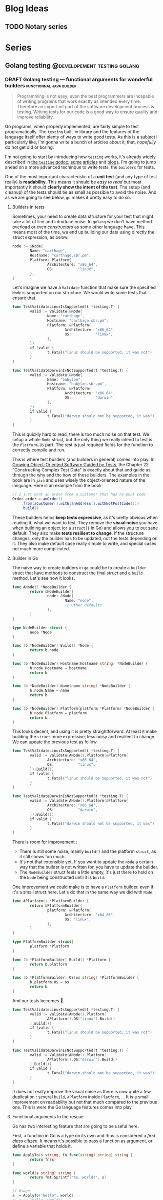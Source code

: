 #+hugo_base_dir: ../
#+hugo_section: posts
#+seq_todo: TODO DRAFT NONE

#+options: creator:t

* Blog Ideas
** TODO Notary series

* Series
** Golang testing                             :@developement:testing:golang:
*** DRAFT Golang testing — functional arguments for wonderful builders :functionnal:java:builder:
:PROPERTIES:
:EXPORT_FILE_NAME: 2017-01-01-go-testing-functonnal-builders
:EXPORT_DATE: 2017-01-01
:END:
#+BEGIN_QUOTE
Programming is not easy; even the best programmers are incapable of
writing programs that work exactly as intended every time. Therefore
an important part of the software development process is
testing. Writing tests for our code is a good way to ensure quality
and improve reliability.
#+END_QUOTE

Go programs, when properly implemented, are fairly simple to test
programatically. The =testing= built-in library and the features of
the language itself offer plenty of ways to write good tests. As this
is a subject I particularly like, I'm gonna write a bunch of articles
about it, that, /hopefully/ do not get old or boring.

I'm not going to start by introducing how =testing= works, it's
already widely described in [[https://golang.org/pkg/testing/][the =testing= godoc]], [[https://blog.golang.org/examples][some]] [[https://www.golang-book.com/books/intro/12][articles]] and
[[https://jonathanmh.com/golang-unit-testing-for-absolute-beginners/][blogs]]. I'm going to jump ahead on a more advanced techinque to write
tests, the =builders= for tests.

One of the most important characteristic of a *unit test* (and any
type of test really) is *readability*. This means it should be /easy
to read/ but most importantly it should *clearly show the intent of
the test*. The setup (and cleanup) of the tests should be as small as
possible to avoid the noise. And as we are going to see below, =go=
makes it pretty easy to do so.

**** Builders in tests

  Sometimes, your need to create data structure for your test that
  might take a lot of line and introduce noise. In =golang= we don't
  have method overload or even /constructors/ as some other language
  have. This means most of the time, we end up building our data using
  directly the struct expression, as below.

  #+BEGIN_SRC go :hl_lines 1,3-5
  node := &Node{
          Name: "carthage",
          Hostname: "carthage.sbr.pm",
          Platform: Platform{
                  Architecture: "x86_64",
                  OS:           "linux",
          },
  }
  #+END_SRC

  Let's imagine we have a =Validate= function that make sure the
  specified =Node= is supported on our structure. We would write some
  tests that ensure that.

  #+BEGIN_SRC go
    func TestValidateLinuxIsSupported(t *testing.T) {
            valid := Validate(&Node{
                    Name: "carthage",
                    Hostname: "carthage.sbr.pm",
                    Platform: &Platform{
                            Architecture: "x86_64",
                            OS:           "linux",
                    },
            })
            if !valid {
                    t.Fatal("linux should be supported, it was not")
            }
    }

    func TestValidateDarwinIsNotSupported(t *testing.T) {
            valid := Validate(&Node{
                    Name: "babylon",
                    Hostname: "babylon.sbr.pm",
                    Platform: &Platform{
                            Architecture: "x86_64",
                            OS:           "darwin",
                    },
            })
            if valid {
                    t.Fatal("darwin should not be supported, it was")
            }
    }
  #+END_SRC

  This is quickly hard to read, there is too much noise on that
  test. We setup a whole =Node= struct, but the only thing we really
  intend to test is the =Platform.OS= part. The rest is just required
  fields for the function to correctly compile and run.

  This is where test builders (and builders in general) comes into
  play. In [[http://www.growing-object-oriented-software.com/][Growing Object-Oriented Software Guided by Tests]], the
  Chapter 22 "Constructing Complex Test Data" is exactly about that
  and guide us through the why and the how of these builders. The
  examples in the book are in =java= and uses wisely the
  object-oriented nature of the language. Here is an example from the
  book.

  #+BEGIN_SRC java
    // I just want an order from a customer that has no post code
    Order order = anOrder()
        .from(aCustomer().with(anAddress().withNotPostCode()))
        .build()
  #+END_SRC

  These builders helps *keep tests expressive*, as it's pretty obvious
  when reading it, what we want to test. They remove the *visual
  noise* you have when building an object (or a =struct{}= in Go) and
  allows you to put sane default. They also make *tests resilient to
  change*. If the structure changes, only the builder has to be
  updated, not the tests depending on it. They also make default case
  really simple to write, and special cases not much more complicated.

**** Builder in Go

  The naive way to create builders in =go= could be to create a
  =builder= struct that have methods to construct the final struct and
  a =build= method. Let's see how it looks.

  #+BEGIN_SRC go
    func ANode() *NodeBuilder {
            return &NodeBuilder{
                    node: &Node{
                            Name: "node",
                            // Other defaults
                    },
            }
    }

    type NodeBuilder struct {
            node *Node
    }

    func (b *NodeBuilder) Build() *Node {
            return b.node
    }

    func (b *NodeBuilder) Hostname(hostname string) *NodeBuilder {
            b.node.Hostname = hostname
            return b
    }

    func (b *NodeBuilder) Name(name string) *NodeBuilder {
            b.node.Name = name
            return b
    }

    func (b *NodeBuilder) Platform(platform *Platform) *NodeBuilder {
            b.node.Platform = platform
            return b
    }
  #+END_SRC

  This looks decent, and using it is pretty straightforward. At least
  it make building the =struct= more expressive, less noisy and
  resilient to change. We can update the previous test as follow.

  #+BEGIN_SRC go
    func TestValidateLinuxIsSupported(t *testing.T) {
            valid := Validate(ANode().Platform(&Platform{
                    Architecture: "x86_64",
                    OS:           "linux",
            }).Build())
            if !valid {
                    t.Fatal("linux should be supported, it was not")
            }
    }

    func TestValidateDarwinIsNotSupported(t *testing.T) {
            valid := Validate(ANode().Platform(&Platform{
                    Architecture: "x86_64",
                    OS:           "darwin",
            }).Build())
            if valid {
                    t.Fatal("darwin should not be supported, it was")
            }
    }
  #+END_SRC

  There is room for improvement :

  - There is still some noise, mainly =build()= and the platform
    =struct=, as it still shows too much.
  - It's not that extensible yet. If you want to update the =Node= a
    certain way that the builder is not written for, you have to
    update the builder.
  - The =NodeBuilder= struct feels a little empty, it's just there to
    hold on the =Node= being constructed until it is =build=.

  One improvement we could make is to have a =Platform= builder, even
  if it's a small struct here. Let's do that in the same way we did
  with =Node=.

  #+BEGIN_SRC go
    func APlatform() *PlatformBuilder {
            return &PlatformBuilder{
                    platform: &Platform{
                            Architecture: "x64_86",
                            OS: "linux",
                    },
            }
    }

    type PlatformBuilder struct{
            platform *Platform
    }

    func (b *PlatformBuilder) Build() *Platform {
            return b.platform
    }

    func (b *PlatformBuilder) OS(os string) *PlatformBuilder {
            b.platform.OS = os
            return b
    }
  #+END_SRC

  And our tests becomes 🐻.

  #+BEGIN_SRC go
    func TestValidateLinuxIsSupported(t *testing.T) {
            valid := Validate(ANode().Platform(
                    APlatform().OS("linux").Build()
            ).Build())
            if !valid {
                    t.Fatal("linux should be supported, it was not")
            }
    }

    func TestValidateDarwinIsNotSupported(t *testing.T) {
            valid := Validate(ANode().Platform(
                    APlatform().OS("darwin").Build()
            ).Build())
            if valid {
                    t.Fatal("darwin should not be supported, it was")
            }
    }
  #+END_SRC

  It does not really improve the visual noise as there is now quite a
  few duplication : several =build=, =APlatform= inside =Platform=, …
  It is a small improvement on readability but not that much compared
  to the previous one. This is were the Go language features comes
  into play.

**** Functional arguments to the rescue

  Go has two interesting feature that are going to be useful here.

  First, a function in Go is a type on its own and thus is considered
  a /first class citizen/. It means it's possible to pass a function
  as argument, or define a variable that holds it.

  #+BEGIN_SRC go
    func ApplyTo(s string, fn func(string) string) string {
            return fn(s)
    }

    func world(s string) string {
            return fmt.Sprintf("%s, world!", s)
    }

    // Usage
    a := ApplyTo("hello", world)
    // a == "hello, world!"
  #+END_SRC

  The second feature that comes into play here, is the possiblity to
  have /variadic/ functions. A variadic function is a function that
  takes a variable number of arguments (from =0= to any number of
  argument).

  #+BEGIN_SRC go
    func Print(strs ...string) string {
            for _, s := range strs {
                    fmt.Println(s)
            }
    }
  #+END_SRC

  As we are going to see below, combining these two feature makes our
  builders pretty easy to write and to use with simple case, while
  staying very customizable, even outside of the builder. This is
  really well described in a talk from Dave Cheney : [[https://www.youtube.com/watch?v%3D24lFtGHWxAQ&index%3D15&list%3DPLMW8Xq7bXrG58Qk-9QSy2HRh2WVeIrs7e][Functional
  options for friendly APIs]] ([[https://dave.cheney.net/2014/10/17/functional-options-for-friendly-apis][transcription]]).

  Let's apply that to our new builders.

  #+BEGIN_SRC go
    func ANode(nodeBuilders ...func(*Node)) *Node {
            node := &Node{
                    Name: "node",
                    // Other defaults
            }

            for _, build := range nodeBuilders {
                    build(node)
            }

            return node
    }

    func APlatform(platformBuilders ...func(*Platform)) *Platform {
            platform := &Platform{
                    Architecture: "x64_86",
                    OS: "linux",
            }

            for _, build := range platformBuilders {
                    build(platform)
            }

            return platform
    }
  #+END_SRC

  And that is it for the actual builder code. It is *small* and
  simple, there is *no more =NodeBuilder=* struct, and this is highly
  extensible. Let's see how to use it.

  #+BEGIN_SRC go
    // a default node
    node1 := ANode()
    // a node with a specific Hostname
    node2 := ANode(func(n *Node) {
            n.Hostname = "custom-hostname"
    })
    // a node with a specific name and platform
    node3 := ANode(func(n *Node) {
            n.Name = "custom-name"
    }, func (n *Node) {
            n.Platform = APlatform(func (p *Platform) {
                    p.OS = "darwin"
            })
    })
  #+END_SRC

  The last step is to define some /function builder/ for common or
  widely used customization, to make this *expressive*. And let
  complex, /one-time/ function builder in the end of the user. Now our
  tests looks like.

  #+BEGIN_SRC go
    func TestValidateLinuxIsSupported(t *testing.T) {
            valid := Validate(ANode(WithAPlatform(Linux)))
            if !valid {
                    t.Fatal("linux should be supported, it was not")
            }
    }

    func TestValidateDarwinIsNotSupported(t *testing.T) {
            valid := Validate(ANode(WithAPlatform(Darwin)))
            if valid {
                    t.Fatal("darwin should not be supported, it was")
            }
    }

    // Function builders
    func WithAPlatform(builders ...func(*Platform)) func (n *Node) {
            return func(n *Node) {
                    n.Platform = Platform(builders...)
            }
    }

    func Linux(p *Platform) {
            p.OS = "linux"
    }

    func Darwin(p *Platform) {
            p.OS = "darwin"
    }
  #+END_SRC

  The intent is now clear. It's readable and still resilient to
  change. The code =Node(WithPlatform(Linux))= is easy to understand
  for a human. It makes what are the /tested/ characteristics of
  =struct= pretty clear. It's easy to combine multiple builders as the
  =WithPlatform= function shows 👼. It's also easy to create a
  /function builder/, even in a different package (as long as the ways
  to modify the struct are exported) and complex or /on-off/ builder
  can be embedded in the function call (=Node(func(n *Node) { // …
  })=).

  In summary, using these types of builder have several advantages :

  - tests are *easy to read*, and reduce the visual noise
  - tests are *resilient to change*
  - builders are *easy to compose* and very extensible
  - builders could even be *shared* with production code as there is
    nothing tied to =testing=.

*** DRAFT Golang testing — golden file
:PROPERTIES:
:EXPORT_FILE_NAME: golang-testing-golden-file
:EXPORT_DATE: 2018-04-22T09:50:21-05:00
:END:

Tests are all about *maintainability* and *readability*. You want the least visual noise possible and it should not be a
hassle to maintain. When testing functions that output a long of string, in case of a command line output testing,
readability and maintainance tend to be tricky to achieve.
